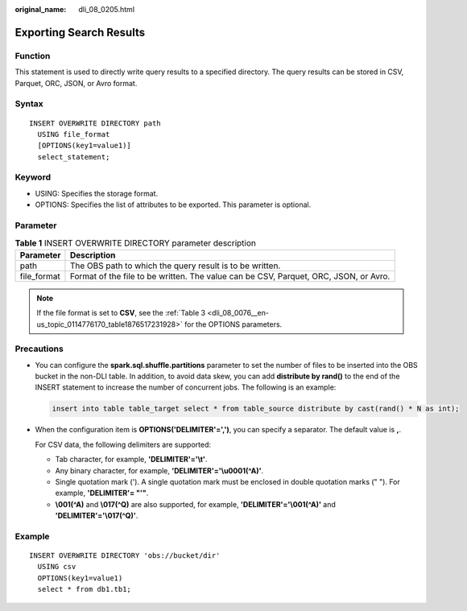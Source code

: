 :original_name: dli_08_0205.html

.. _dli_08_0205:

Exporting Search Results
========================

Function
--------

This statement is used to directly write query results to a specified directory. The query results can be stored in CSV, Parquet, ORC, JSON, or Avro format.

Syntax
------

::

   INSERT OVERWRITE DIRECTORY path
     USING file_format
     [OPTIONS(key1=value1)]
     select_statement;

Keyword
-------

-  USING: Specifies the storage format.
-  OPTIONS: Specifies the list of attributes to be exported. This parameter is optional.

Parameter
---------

.. table:: **Table 1** INSERT OVERWRITE DIRECTORY parameter description

   +-------------+--------------------------------------------------------------------------------------+
   | Parameter   | Description                                                                          |
   +=============+======================================================================================+
   | path        | The OBS path to which the query result is to be written.                             |
   +-------------+--------------------------------------------------------------------------------------+
   | file_format | Format of the file to be written. The value can be CSV, Parquet, ORC, JSON, or Avro. |
   +-------------+--------------------------------------------------------------------------------------+

.. note::

   If the file format is set to **CSV**, see the :ref:`Table 3 <dli_08_0076__en-us_topic_0114776170_table1876517231928>` for the OPTIONS parameters.

Precautions
-----------

-  You can configure the **spark.sql.shuffle.partitions** parameter to set the number of files to be inserted into the OBS bucket in the non-DLI table. In addition, to avoid data skew, you can add **distribute by rand()** to the end of the INSERT statement to increase the number of concurrent jobs. The following is an example:

   .. code-block::

      insert into table table_target select * from table_source distribute by cast(rand() * N as int);

-  When the configuration item is **OPTIONS('DELIMITER'=',')**, you can specify a separator. The default value is **,**.

   For CSV data, the following delimiters are supported:

   -  Tab character, for example, **'DELIMITER'='\\t'**.
   -  Any binary character, for example, **'DELIMITER'='\\u0001(^A)'**.
   -  Single quotation mark ('). A single quotation mark must be enclosed in double quotation marks (" "). For example, **'DELIMITER'= "'"**.
   -  **\\001(^A)** and **\\017(^Q)** are also supported, for example, **'DELIMITER'='\\001(^A)'** and **'DELIMITER'='\\017(^Q)'**.

Example
-------

::

   INSERT OVERWRITE DIRECTORY 'obs://bucket/dir'
     USING csv
     OPTIONS(key1=value1)
     select * from db1.tb1;
